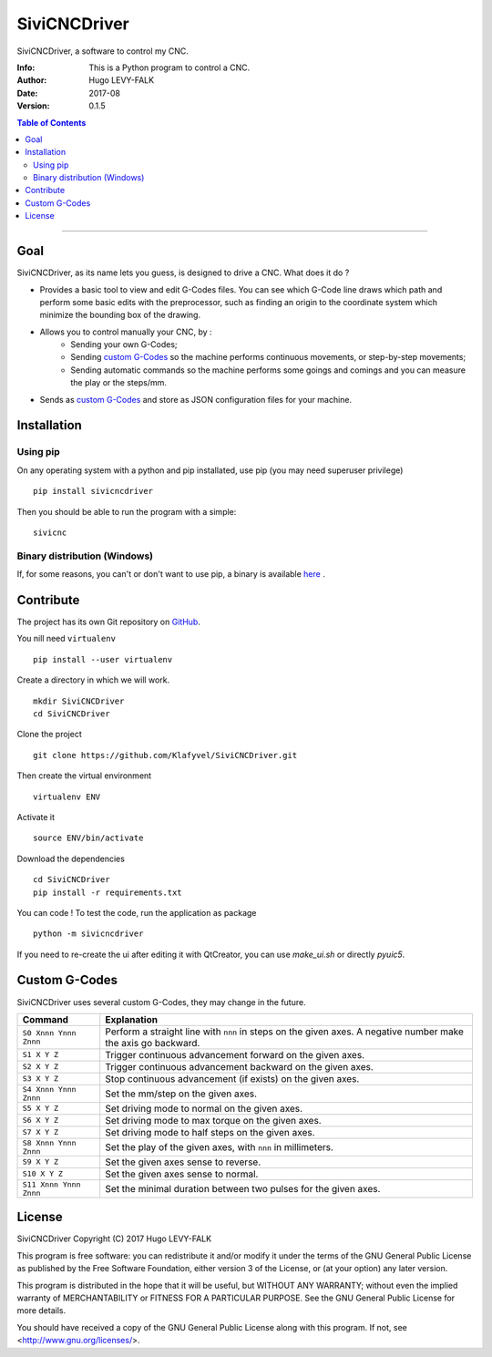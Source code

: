 =============
SiviCNCDriver
=============

.. image:: https://readthedocs.org/projects/sivicncdriver/badge/?version=latest
    :target: http://sivicncdriver.readthedocs.io/en/latest/?badge=latest
    :alt: Documentation Status

SiviCNCDriver, a software to control my CNC.

:Info: This is a Python program to control a CNC.
:Author: Hugo LEVY-FALK
:Date: 2017-08
:Version: 0.1.5

.. index: README
.. contents:: Table of Contents

------

Goal
====

SiviCNCDriver, as its name lets you guess, is designed to drive a CNC. What does it do ?

- Provides a basic tool to view and edit G-Codes files. You can see which G-Code line draws which path and perform some basic edits with the preprocessor, such as finding an origin to the coordinate system which minimize the bounding box of the drawing.
- Allows you to control manually your CNC, by :
    - Sending your own G-Codes;
    - Sending `custom G-Codes`_ so the machine performs continuous movements, or step-by-step movements;
    - Sending automatic commands so the machine performs some goings and comings and you can measure the play or the steps/mm.
- Sends as `custom G-Codes`_ and store as JSON configuration files for your machine.

Installation
============
Using pip
---------
On any operating system with a python and pip installated, use pip (you may need superuser privilege) ::

    pip install sivicncdriver

Then you should be able to run the program with a simple::

    sivicnc

Binary distribution (Windows)
-----------------------------
If, for some reasons, you can't or don't want to use pip, a binary is available here_ .

.. _here: https://github.com/Klafyvel/SiviCNCDriver/releases/latest

Contribute
===========

The project has its own Git repository on GitHub_.

.. _github: https://github.com/Klafyvel/SiviCNCDriver

You nill need ``virtualenv`` ::

    pip install --user virtualenv

Create a directory in which we will work. ::

    mkdir SiviCNCDriver
    cd SiviCNCDriver

Clone the project ::

    git clone https://github.com/Klafyvel/SiviCNCDriver.git

Then create the virtual environment ::

    virtualenv ENV

Activate it ::

    source ENV/bin/activate

Download the dependencies ::

    cd SiviCNCDriver
    pip install -r requirements.txt

You can code ! To test the code, run the application as package ::

    python -m sivicncdriver

If you need to re-create the ui after editing it with QtCreator, you can use `make_ui.sh` or directly `pyuic5`.


Custom G-Codes
==============

SiviCNCDriver uses several custom G-Codes, they may change in the future.


+----------------------+--------------------------------------------------------------------------------------------------------------+
|Command               | Explanation                                                                                                  |
+======================+==============================================================================================================+
|``S0 Xnnn Ynnn Znnn`` | Perform a straight line with ``nnn`` in steps on the given axes. A negative number make the axis go backward.|
+----------------------+--------------------------------------------------------------------------------------------------------------+
|``S1 X Y Z``          | Trigger continuous advancement forward on the given axes.                                                    |
+----------------------+--------------------------------------------------------------------------------------------------------------+
|``S2 X Y Z``          | Trigger continuous advancement backward on the given axes.                                                   |
+----------------------+--------------------------------------------------------------------------------------------------------------+
|``S3 X Y Z``          | Stop continuous advancement (if exists) on the given axes.                                                   |
+----------------------+--------------------------------------------------------------------------------------------------------------+
|``S4 Xnnn Ynnn Znnn`` | Set the mm/step on the given axes.                                                                           |
+----------------------+--------------------------------------------------------------------------------------------------------------+
|``S5 X Y Z``          | Set driving mode to normal on the given axes.                                                                |
+----------------------+--------------------------------------------------------------------------------------------------------------+
|``S6 X Y Z``          | Set driving mode to max torque on the given axes.                                                            |
+----------------------+--------------------------------------------------------------------------------------------------------------+
|``S7 X Y Z``          | Set driving mode to half steps on the given axes.                                                            |
+----------------------+--------------------------------------------------------------------------------------------------------------+
|``S8 Xnnn Ynnn Znnn`` | Set the play of the given axes, with ``nnn`` in millimeters.                                                 |
+----------------------+--------------------------------------------------------------------------------------------------------------+
|``S9 X Y Z``          | Set the given axes sense to reverse.                                                                         |
+----------------------+--------------------------------------------------------------------------------------------------------------+
|``S10 X Y Z``         | Set the given axes sense to normal.                                                                          |
+----------------------+--------------------------------------------------------------------------------------------------------------+
|``S11 Xnnn Ynnn Znnn``| Set the minimal duration between two pulses for the given axes.                                              |
+----------------------+--------------------------------------------------------------------------------------------------------------+


License
=======

SiviCNCDriver
Copyright (C) 2017  Hugo LEVY-FALK

This program is free software: you can redistribute it and/or modify it under the terms of the GNU General Public License as published by the Free Software Foundation, either version 3 of the License, or (at your option) any later version.

This program is distributed in the hope that it will be useful, but WITHOUT ANY WARRANTY; without even the implied warranty of MERCHANTABILITY or FITNESS FOR A PARTICULAR PURPOSE.  See the GNU General Public License for more details.

You should have received a copy of the GNU General Public License along with this program.  If not, see <http://www.gnu.org/licenses/>.
